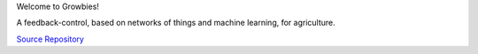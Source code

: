 Welcome to Growbies!

.. image:: binary/growbies.png

A feedback-control, based on networks of things and machine learning, for agriculture.

`Source Repository <https://github.com/highvelcty/growbies>`_

